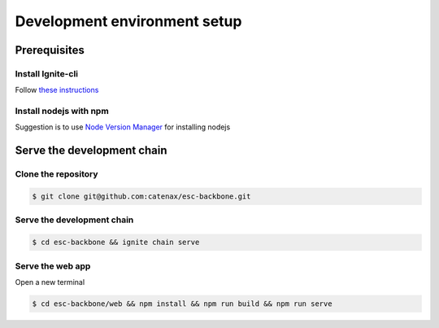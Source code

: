 .. Copyright (c) 2022 - for information on the respective copyright owner
.. see the NOTICE file and/or the repository at
.. https://github.com/catenax-ng/product-esc-backbone-code
..
.. SPDX-License-Identifier: Apache-2.0

.. _dev_env_setup:

Development environment setup
=============================

Prerequisites
-------------

Install Ignite-cli
^^^^^^^^^^^^^^^^^^

Follow  `these instructions <https://docs.ignite.com/guide/install.html>`_


Install nodejs with npm
^^^^^^^^^^^^^^^^^^^^^^^

Suggestion is to use `Node Version Manager <https://github.com/nvm-sh/nvm#installing-and-updating>`_ for installing nodejs

Serve the development chain
---------------------------

Clone the repository
^^^^^^^^^^^^^^^^^^^^

.. code-block::

   $ git clone git@github.com:catenax/esc-backbone.git

Serve the development chain
^^^^^^^^^^^^^^^^^^^^^^^^^^^

.. code-block::

   $ cd esc-backbone && ignite chain serve

Serve the web app
^^^^^^^^^^^^^^^^^^^^^

Open a new terminal

.. code-block::

   $ cd esc-backbone/web && npm install && npm run build && npm run serve